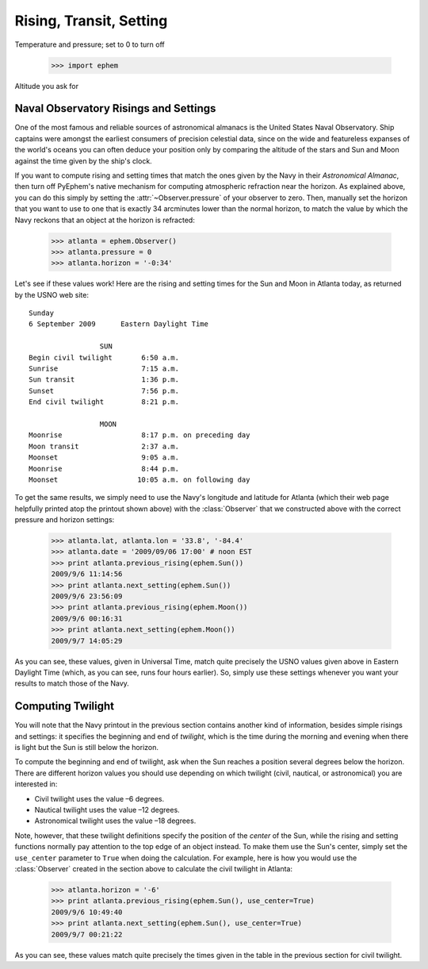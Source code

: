 
Rising, Transit, Setting
========================

Temperature and pressure; set to 0 to turn off

    >>> import ephem

Altitude you ask for

Naval Observatory Risings and Settings
--------------------------------------

One of the most famous and reliable sources of astronomical almanacs is
the United States Naval Observatory.  Ship captains were amongst the
earliest consumers of precision celestial data, since on the wide and
featureless expanses of the world's oceans you can often deduce your
position only by comparing the altitude of the stars and Sun and Moon
against the time given by the ship's clock.

If you want to compute rising and setting times that match the ones
given by the Navy in their *Astronomical Almanac*, then turn off
PyEphem's native mechanism for computing atmospheric refraction near the
horizon.  As explained above, you can do this simply by setting the
:attr:`~Observer.pressure` of your observer to zero.  Then, manually set
the horizon that you want to use to one that is exactly 34 arcminutes
lower than the normal horizon, to match the value by which the Navy
reckons that an object at the horizon is refracted:

    >>> atlanta = ephem.Observer()
    >>> atlanta.pressure = 0
    >>> atlanta.horizon = '-0:34'

Let's see if these values work!  Here are the rising and setting times
for the Sun and Moon in Atlanta today, as returned by the USNO web
site::

        Sunday
        6 September 2009      Eastern Daylight Time

                         SUN
        Begin civil twilight       6:50 a.m.
        Sunrise                    7:15 a.m.
        Sun transit                1:36 p.m.
        Sunset                     7:56 p.m.
        End civil twilight         8:21 p.m.

                         MOON
        Moonrise                   8:17 p.m. on preceding day
        Moon transit               2:37 a.m.
        Moonset                    9:05 a.m.
        Moonrise                   8:44 p.m.
        Moonset                   10:05 a.m. on following day

To get the same results, we simply need to use the Navy's longitude and
latitude for Atlanta (which their web page helpfully printed atop the
printout shown above) with the :class:`Observer` that we constructed
above with the correct pressure and horizon settings:

    >>> atlanta.lat, atlanta.lon = '33.8', '-84.4'
    >>> atlanta.date = '2009/09/06 17:00' # noon EST
    >>> print atlanta.previous_rising(ephem.Sun())
    2009/9/6 11:14:56
    >>> print atlanta.next_setting(ephem.Sun())
    2009/9/6 23:56:09
    >>> print atlanta.previous_rising(ephem.Moon())
    2009/9/6 00:16:31
    >>> print atlanta.next_setting(ephem.Moon())
    2009/9/7 14:05:29

As you can see, these values, given in Universal Time, match quite
precisely the USNO values given above in Eastern Daylight Time (which,
as you can see, runs four hours earlier).  So, simply use these settings
whenever you want your results to match those of the Navy.

Computing Twilight
------------------

You will note that the Navy printout in the previous section contains
another kind of information, besides simple risings and settings: it
specifies the beginning and end of *twilight*, which is the time during
the morning and evening when there is light but the Sun is still below
the horizon.

To compute the beginning and end of twilight, ask when the Sun reaches a
position several degrees below the horizon.  There are different horizon
values you should use depending on which twilight (civil, nautical, or
astronomical) you are interested in:

* Civil twilight uses the value –6 degrees.
* Nautical twilight uses the value –12 degrees.
* Astronomical twilight uses the value –18 degrees.

Note, however, that these twilight definitions specify the position of
the *center* of the Sun, while the rising and setting functions normally
pay attention to the top edge of an object instead.  To make them use
the Sun's center, simply set the ``use_center`` parameter to ``True``
when doing the calculation.  For example, here is how you would use the
:class:`Observer` created in the section above to calculate the civil
twilight in Atlanta:

    >>> atlanta.horizon = '-6'
    >>> print atlanta.previous_rising(ephem.Sun(), use_center=True)
    2009/9/6 10:49:40
    >>> print atlanta.next_setting(ephem.Sun(), use_center=True)
    2009/9/7 00:21:22

As you can see, these values match quite precisely the times given in
the table in the previous section for civil twilight.
